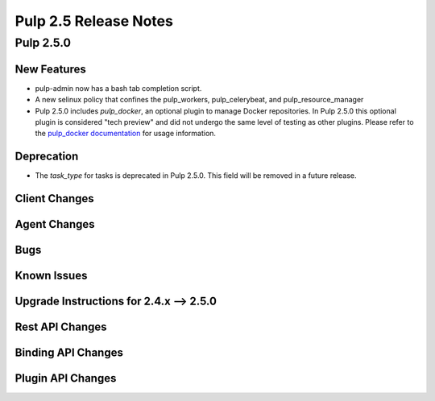 =========================
Pulp 2.5 Release Notes
=========================

Pulp 2.5.0
===========

New Features
------------

- pulp-admin now has a bash tab completion script.

- A new selinux policy that confines the pulp_workers, pulp_celerybeat, and
  pulp_resource_manager

- Pulp 2.5.0 includes `pulp_docker`, an optional plugin to manage Docker
  repositories. In Pulp 2.5.0 this optional plugin is considered "tech preview"
  and did not undergo the same level of testing as other plugins. Please
  refer to the `pulp_docker documentation <https://github.com/pulp/pulp_docker/tree/master/docs/user-guide>`_
  for usage information.

Deprecation
-----------

- The `task_type` for tasks is deprecated in Pulp 2.5.0.  This field will be removed in a future release.

Client Changes
--------------

Agent Changes
-------------

Bugs
----

Known Issues
------------

.. _2.4.x_upgrade_to_2.5.0:

Upgrade Instructions for 2.4.x --> 2.5.0
-----------------------------------------

Rest API Changes
----------------

Binding API Changes
-------------------

Plugin API Changes
------------------
